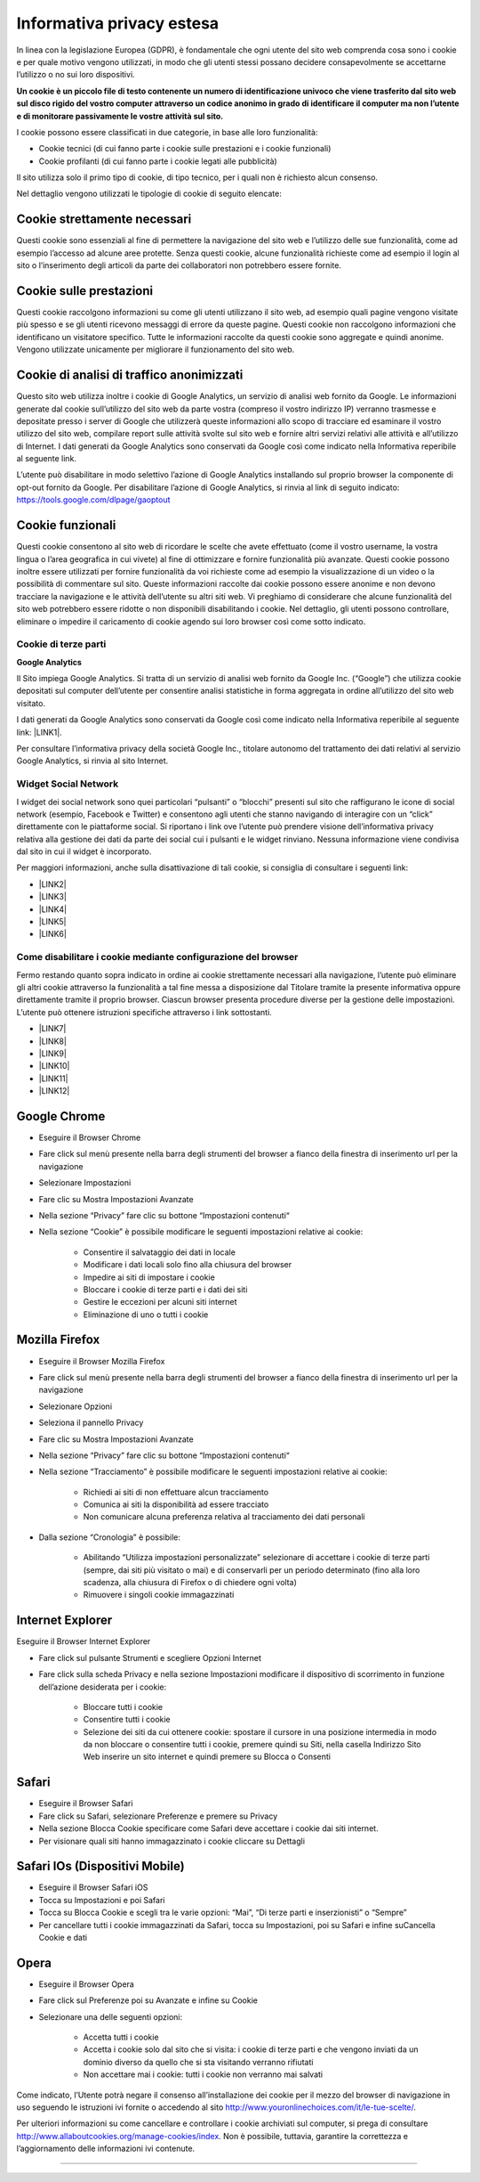 
.. _h785f45512f714e722219392c2d3192b:

Informativa privacy estesa
**************************

In linea con la legislazione Europea (GDPR), è fondamentale che ogni utente del sito web comprenda cosa sono i cookie e per quale motivo vengono utilizzati, in modo che gli utenti stessi possano decidere consapevolmente se accettarne l’utilizzo o no sui loro dispositivi.

\ |STYLE0|\ 

I cookie possono essere classificati in due categorie, in base alle loro funzionalità:

* Cookie tecnici (di cui fanno parte i cookie sulle prestazioni e i cookie funzionali)

* Cookie profilanti (di cui fanno parte i cookie legati alle pubblicità)

Il sito utilizza solo il primo tipo di cookie, di tipo tecnico, per i quali non è richiesto alcun consenso.

Nel dettaglio vengono utilizzati le tipologie di cookie di seguito elencate:

.. _h4560681148951773a331f6337475b2a:

Cookie strettamente necessari 
------------------------------

Questi cookie sono essenziali al fine di permettere la navigazione del sito web e l’utilizzo delle sue funzionalità, come ad esempio l’accesso ad alcune aree protette. Senza questi cookie, alcune funzionalità richieste come ad esempio il login al sito o l’inserimento degli articoli da parte dei collaboratori non potrebbero essere fornite.

.. _h6959e756f21436f35ce693d448071:

Cookie sulle prestazioni
------------------------

Questi cookie raccolgono informazioni su come gli utenti utilizzano il sito web, ad esempio quali pagine vengono visitate più spesso e se gli utenti ricevono messaggi di errore da queste pagine. Questi cookie non raccolgono informazioni che identificano un visitatore specifico. Tutte le informazioni raccolte da questi cookie sono aggregate e quindi anonime. Vengono utilizzate unicamente per migliorare il funzionamento del sito web.

.. _h4c797821667252772ed46447a383:

Cookie di analisi di traffico anonimizzati
------------------------------------------

Questo sito web utilizza inoltre i cookie di Google Analytics, un servizio di analisi web fornito da Google. Le informazioni generate dal cookie sull’utilizzo del sito web da parte vostra (compreso il vostro indirizzo IP) verranno trasmesse e depositate presso i server di Google che utilizzerà queste informazioni allo scopo di tracciare ed esaminare il vostro utilizzo del sito web, compilare report sulle attività svolte sul sito web e fornire altri servizi relativi alle attività e all’utilizzo di Internet. I dati generati da Google Analytics sono conservati da Google così come indicato nella Informativa reperibile al seguente link.

L’utente può disabilitare in modo selettivo l’azione di Google Analytics installando sul proprio browser la componente di opt-out fornito da Google. Per disabilitare l’azione di Google Analytics, si rinvia al link di seguito indicato: https://tools.google.com/dlpage/gaoptout

.. _h48d7121438058372a5816b7257b27:

Cookie funzionali
-----------------

Questi cookie consentono al sito web di ricordare le scelte che avete effettuato (come il vostro username, la vostra lingua o l’area geografica in cui vivete) al fine di ottimizzare e fornire funzionalità più avanzate. Questi cookie possono inoltre essere utilizzati per fornire funzionalità da voi richieste come ad esempio la visualizzazione di un video o la possibilità di commentare sul sito. Queste informazioni raccolte dai cookie possono essere anonime e non devono tracciare la navigazione e le attività dell’utente su altri siti web. Vi preghiamo di considerare che alcune funzionalità del sito web potrebbero essere ridotte o non disponibili disabilitando i cookie. Nel dettaglio, gli utenti possono controllare, eliminare o impedire il caricamento di cookie agendo sui loro browser così come sotto indicato.

.. _h2c1d74277104e41780968148427e:




.. _h7d1b27171644ea3b277c845645023:

Cookie di terze parti
=====================

\ |STYLE1|\ 

Il Sito impiega Google Analytics. Si tratta di un servizio di analisi web fornito da Google Inc. (“Google”) che utilizza cookie depositati sul computer dell’utente per consentire analisi statistiche in forma aggregata in ordine all’utilizzo del sito web visitato.

I dati generati da Google Analytics sono conservati da Google così come indicato nella Informativa reperibile al seguente link: \ |LINK1|\ .

Per consultare l’informativa privacy della società Google Inc., titolare autonomo del trattamento dei dati relativi al servizio Google Analytics, si rinvia al sito Internet.

.. _h2c1d74277104e41780968148427e:




.. _h8047343b7820e78225172f174f3810:

Widget Social Network
=====================

I widget dei social network sono quei particolari “pulsanti” o “blocchi” presenti sul sito che raffigurano le icone di social network (esempio, Facebook e Twitter) e consentono agli utenti che stanno navigando di interagire con un “click” direttamente con le piattaforme social. Si riportano i link ove l’utente può prendere visione dell’informativa privacy relativa alla gestione dei dati da parte dei social cui i pulsanti e le widget rinviano. Nessuna informazione viene condivisa dal sito in cui il widget è incorporato.

Per maggiori informazioni, anche sulla disattivazione di tali cookie, si consiglia di consultare i seguenti link:

* \ |LINK2|\ 

* \ |LINK3|\ 

* \ |LINK4|\ 

* \ |LINK5|\ 

* \ |LINK6|\ 

.. _h2c1d74277104e41780968148427e:




.. _h29e6147a1c3964457fc2c417b1d3d:

Come disabilitare i cookie mediante configurazione del browser
==============================================================

Fermo restando quanto sopra indicato in ordine ai cookie strettamente necessari alla navigazione, l’utente può eliminare gli altri cookie attraverso la funzionalità a tal fine messa a disposizione dal Titolare tramite la presente informativa oppure direttamente tramite il proprio browser. Ciascun browser presenta procedure diverse per la gestione delle impostazioni. L’utente può ottenere istruzioni specifiche attraverso i link sottostanti.

* \ |LINK7|\ 

* \ |LINK8|\ 

* \ |LINK9|\ 

* \ |LINK10|\ 

* \ |LINK11|\ 

* \ |LINK12|\ 

.. _h767a761832a3a432636247d7c26677a:

Google Chrome
-------------

* Eseguire il Browser Chrome

* Fare click sul menù presente nella barra degli strumenti del browser a fianco della finestra di inserimento url per la navigazione

* Selezionare Impostazioni

* Fare clic su Mostra Impostazioni Avanzate

* Nella sezione “Privacy” fare clic su bottone “Impostazioni contenuti“

* Nella sezione “Cookie” è possibile modificare le seguenti impostazioni relative ai cookie:

    * Consentire il salvataggio dei dati in locale

    * Modificare i dati locali solo fino alla chiusura del browser

    * Impedire ai siti di impostare i cookie

    * Bloccare i cookie di terze parti e i dati dei siti

    * Gestire le eccezioni per alcuni siti internet

    * Eliminazione di uno o tutti i cookie

.. _h39ab8192e2d3d2d72d765a452147:

Mozilla Firefox
---------------

* Eseguire il Browser Mozilla Firefox

* Fare click sul menù presente nella barra degli strumenti del browser a fianco della finestra di inserimento url per la navigazione

* Selezionare Opzioni

* Seleziona il pannello Privacy

* Fare clic su Mostra Impostazioni Avanzate

* Nella sezione “Privacy” fare clic su bottone “Impostazioni contenuti“

* Nella sezione “Tracciamento” è possibile modificare le seguenti impostazioni relative ai cookie:

    * Richiedi ai siti di non effettuare alcun tracciamento

    * Comunica ai siti la disponibilità ad essere tracciato

    * Non comunicare alcuna preferenza relativa al tracciamento dei dati personali

* Dalla sezione “Cronologia” è possibile:

    * Abilitando “Utilizza impostazioni personalizzate” selezionare di accettare i cookie di terze parti (sempre, dai siti più visitato o mai) e di conservarli per un periodo determinato (fino alla loro scadenza, alla chiusura di Firefox o di chiedere ogni volta)

    * Rimuovere i singoli cookie immagazzinati

.. _h151cc474333161c81a4e5a2ee6810:

Internet Explorer
-----------------

Eseguire il Browser Internet Explorer

* Fare click sul pulsante Strumenti e scegliere Opzioni Internet

* Fare click sulla scheda Privacy e nella sezione Impostazioni modificare il dispositivo di scorrimento in funzione dell’azione desiderata per i cookie:

    * Bloccare tutti i cookie

    * Consentire tutti i cookie

    * Selezione dei siti da cui ottenere cookie: spostare il cursore in una posizione intermedia in modo da non bloccare o consentire tutti i cookie, premere quindi su Siti, nella casella Indirizzo Sito Web inserire un sito internet e quindi premere su Blocca o Consenti

.. _h5022653a746d243228393756d471760:

Safari
------

* Eseguire il Browser Safari

* Fare click su Safari, selezionare Preferenze e premere su Privacy

* Nella sezione Blocca Cookie specificare come Safari deve accettare i cookie dai siti internet.

* Per visionare quali siti hanno immagazzinato i cookie cliccare su Dettagli

.. _h6d5e62624343924425410361a2b421d:

Safari IOs (Dispositivi Mobile)
-------------------------------

* Eseguire il Browser Safari iOS

* Tocca su Impostazioni e poi Safari

* Tocca su Blocca Cookie e scegli tra le varie opzioni: “Mai”, “Di terze parti e inserzionisti” o “Sempre”

* Per cancellare tutti i cookie immagazzinati da Safari, tocca su Impostazioni, poi su Safari e infine suCancella Cookie e dati

.. _h5756177b535b7357732d1421601c391a:

Opera
-----

* Eseguire il Browser Opera

* Fare click sul Preferenze poi su Avanzate e infine su Cookie

* Selezionare una delle seguenti opzioni:

    * Accetta tutti i cookie

    * Accetta i cookie solo dal sito che si visita: i cookie di terze parti e che vengono inviati da un dominio diverso da quello che si sta visitando verranno rifiutati

    * Non accettare mai i cookie: tutti i cookie non verranno mai salvati

Come indicato, l’Utente potrà negare il consenso all’installazione dei cookie per il mezzo del browser di navigazione in uso seguendo le istruzioni ivi fornite o accedendo al sito http://www.youronlinechoices.com/it/le-tue-scelte/.

Per ulteriori informazioni su come cancellare e controllare i cookie archiviati sul computer, si prega di consultare http://www.allaboutcookies.org/manage-cookies/index. Non è possibile, tuttavia, garantire la correttezza e l’aggiornamento delle informazioni ivi contenute.

--------


.. bottom of content


.. |STYLE0| replace:: **Un cookie è un piccolo file di testo contenente un numero di identificazione univoco che viene trasferito dal sito web sul disco rigido del vostro computer attraverso un codice anonimo in grado di identificare il computer ma non l’utente e di monitorare passivamente le vostre attività sul sito.**

.. |STYLE1| replace:: **Google Analytics**


.. |LINK1| raw:: html

    <a href="https://developers.google.com/analytics/devguides/collection/analyticsjs/cookie-usage" target="_blank">https://developers.google.com/analytics/devguides/collection/analyticsjs/cookie-usage</a>

.. |LINK2| raw:: html

    <a href="http://twitter.com/privacy" target="_blank">Twitter</a>

.. |LINK3| raw:: html

    <a href="https://www.facebook.com/help/cookies" target="_blank">Facebook</a>

.. |LINK4| raw:: html

    <a href="https://www.linkedin.com/legal/cookie_policy" target="_blank">LinkedIn</a>

.. |LINK5| raw:: html

    <a href="http://www.google.it/intl/it/policies/technologies/cookies/" target="_blank">Google Plus</a>

.. |LINK6| raw:: html

    <a href="http://www.addthis.com/privacy/privacy-policy" target="_blank">AddThis</a>

.. |LINK7| raw:: html

    <a href="https://support.google.com/accounts/answer/61416?hl=en" target="_blank">Google Chrome</a>

.. |LINK8| raw:: html

    <a href="https://support.mozilla.org/en-US/kb/enable-and-disable-cookies-website-preferences" target="_blank">Mozilla Firefox</a>

.. |LINK9| raw:: html

    <a href="http://windows.microsoft.com/it-it/windows-vista/block-or-allow-cookies" target="_blank">Internet Explorer</a>

.. |LINK10| raw:: html

    <a href="http://support.apple.com/kb/PH17191?viewlocale=it_IT&locale=it_IT" target="_blank">Safari</a>

.. |LINK11| raw:: html

    <a href="http://support.apple.com/kb/HT1677?utm_source=Agillic%20Dialogue" target="_blank">Safari IOs</a>

.. |LINK12| raw:: html

    <a href="http://help.opera.com/Windows/10.00/it/cookies.html" target="_blank">Opera</a>

